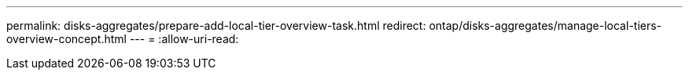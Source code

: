---
permalink: disks-aggregates/prepare-add-local-tier-overview-task.html 
redirect: ontap/disks-aggregates/manage-local-tiers-overview-concept.html 
---
= 
:allow-uri-read: 


